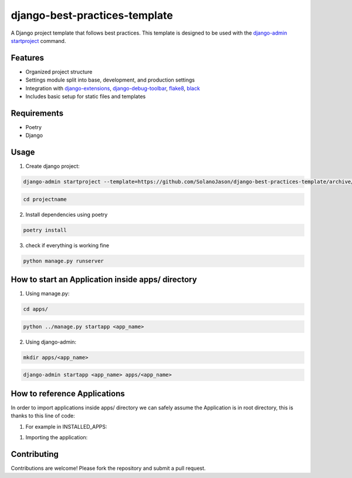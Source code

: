 ====================================
django-best-practices-template
====================================

A Django project template that follows best practices. This template is designed to be used with the `django-admin startproject <https://docs.djangoproject.com/en/5.0/ref/django-admin/#startproject/>`_ command.

Features
========

- Organized project structure
- Settings module split into base, development, and production settings
- Integration with `django-extensions <https://django-extensions.readthedocs.io/en/latest//>`_, `django-debug-toolbar <https://django-debug-toolbar.readthedocs.io/en/latest//>`_, `flake8 <https://flake8.pycqa.org/en/latest//>`_, `black <https://black.readthedocs.io/en/stable//>`_
- Includes basic setup for static files and templates

Requirements
============
- Poetry
- Django

Usage
===========

1. Create django project:

.. code-block:: console

    django-admin startproject --template=https://github.com/SolanoJason/django-best-practices-template/archive/main.zip --extension=py,toml,env projectname

.. code-block:: console

    cd projectname

2. Install dependencies using poetry

.. code-block:: console

    poetry install

3. check if everything is working fine

.. code-block:: console

    python manage.py runserver

How to start an Application inside apps/ directory
===========

1. Using manage.py:

.. code-block:: console

    cd apps/

.. code-block:: console

    python ../manage.py startapp <app_name>

2. Using django-admin:

.. code-block:: console

    mkdir apps/<app_name>

.. code-block:: console

    django-admin startapp <app_name> apps/<app_name>

How to reference Applications
============

In order to import applications inside apps/ directory we can safely assume the Application is in root directory, this is thanks to this line of code:

.. code-block:: python
    # settings/base.py
    sys.path.insert(0, str(BASE_DIR / 'apps'))

1. For example in INSTALLED_APPS:

.. code-block:: python
    # settings/base.py
    LOCAL_APPS = ['<app_name>']

1. Importing the application:

.. code-block:: python
    # settings/base.py
    from <app_name> import models

Contributing
============

Contributions are welcome! Please fork the repository and submit a pull request.
